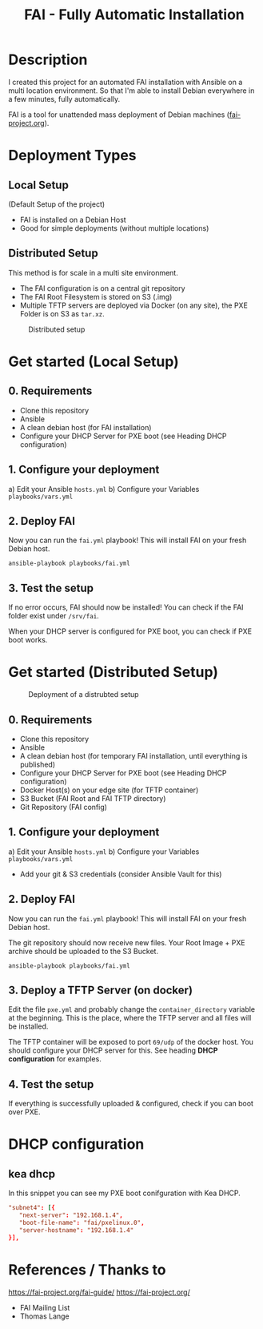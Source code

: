 #+title: FAI - Fully Automatic Installation
* Description
I created this project for an automated FAI installation with Ansible on a multi location environment.
So that I'm able to install Debian everywhere in a few minutes, fully automatically.

FAI is a tool for unattended mass deployment of Debian machines ([[https://fai-project.org/][fai-project.org]]).
* Deployment Types
** Local Setup
(Default Setup of the project)
- FAI is installed on a Debian Host
- Good for simple deployments (without multiple locations)
** Distributed Setup
This method is for scale in a multi site environment.

- The FAI configuration is on a central git repository
- The FAI Root Filesystem is stored on S3 (.img)
- Multiple TFTP servers are deployed via Docker (on any site), the PXE Folder is on S3 as ~tar.xz~.
#+CAPTION: Distributed setup
[[./docs/distributed.svg]]
* Get started (Local Setup)
** 0. Requirements
- Clone this repository
- Ansible
- A clean debian host (for FAI installation)
- Configure your DHCP Server for PXE boot (see Heading DHCP configuration)
** 1. Configure your deployment
a) Edit your Ansible ~hosts.yml~
b) Configure your Variables ~playbooks/vars.yml~
** 2. Deploy FAI
Now you can run the ~fai.yml~ playbook!
This will install FAI on your fresh Debian host.
#+begin_src shell
  ansible-playbook playbooks/fai.yml
#+end_src
** 3. Test the setup
If no error occurs, FAI should now be installed!
You can check if the FAI folder exist under ~/srv/fai~.

When your DHCP server is configured for PXE boot, you can check if PXE boot works.
* Get started (Distributed Setup)
#+CAPTION: Deployment of a distrubted setup
[[./docs/distributed-deployment.svg]]
** 0. Requirements
- Clone this repository
- Ansible
- A clean debian host (for temporary FAI installation, until everything is published)
- Configure your DHCP Server for PXE boot (see Heading DHCP configuration)
- Docker Host(s) on your edge site (for TFTP container)
- S3 Bucket (FAI Root and FAI TFTP directory)
- Git Repository (FAI config)
** 1. Configure your deployment
a) Edit your Ansible ~hosts.yml~
b) Configure your Variables ~playbooks/vars.yml~
- Add your git & S3 credentials (consider Ansible Vault for this)
** 2. Deploy FAI
Now you can run the ~fai.yml~ playbook!
This will install FAI on your fresh Debian host.

The git repository should now receive new files. Your Root Image + PXE archive should be uploaded to the S3 Bucket.
#+begin_src shell
  ansible-playbook playbooks/fai.yml
#+end_src
** 3. Deploy a TFTP Server (on docker)
Edit the file ~pxe.yml~ and probably change the ~container_directory~ variable at the beginning.
This is the place, where the TFTP server and all files will be installed.

The TFTP container will be exposed to port ~69/udp~ of the docker host. 
You should configure your DHCP server for this. See heading *DHCP configuration* for examples.
** 4. Test the setup
If everything is successfully uploaded & configured, check if you can boot over PXE.
* DHCP configuration
** kea dhcp
In this snippet you can see my PXE boot conifguration with Kea DHCP.
#+NAME: kea dhcp configuration for fai
#+begin_src conf
          "subnet4": [{
             "next-server": "192.168.1.4",
             "boot-file-name": "fai/pxelinux.0",
             "server-hostname": "192.168.1.4"
          }],
#+end_src
* References / Thanks to
https://fai-project.org/fai-guide/
[[https://fai-project.org/]]
- FAI Mailing List
- Thomas Lange
